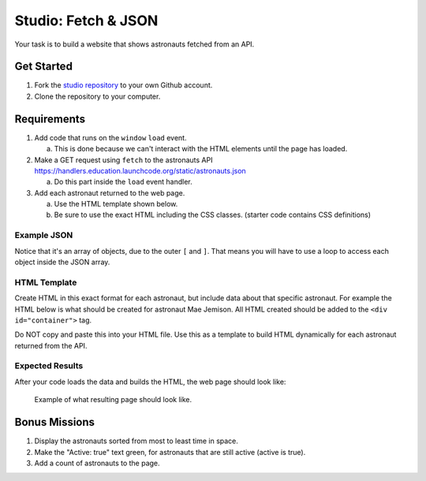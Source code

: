 Studio: Fetch & JSON
====================

Your task is to build a website that shows astronauts fetched from an API.

Get Started
-----------

1. Fork the `studio repository <https://github.com/LaunchCodeEducation/Fetch-and-JSON-Studio/>`_ to your own Github account.
2. Clone the repository to your computer.

Requirements
------------

1. Add code that runs on the ``window`` ``load`` event.

   a. This is done because we can't interact with the HTML elements until the page has loaded.

2. Make a GET request using ``fetch`` to the astronauts API `<https://handlers.education.launchcode.org/static/astronauts.json>`__

   a. Do this part inside the ``load`` event handler.

3. Add each astronaut returned to the web page.

   a. Use the HTML template shown below.
   b. Be sure to use the exact HTML including the CSS classes. (starter code contains CSS definitions)


Example JSON
^^^^^^^^^^^^

Notice that it's an array of objects, due to the outer ``[`` and ``]``. That means you will have to
use a loop to access each object inside the JSON array.

.. sourcecode:: js
   :linenos:

   [
      {
         "id": 1,
         "active": false,
         "firstName": "Mae",
         "lastName": "Jemison",
         "skills": [
               "Physician", "Chemical Engineer"
         ],
         "hoursInSpace": 190,
         "picture": "mae-jemison.jpg"
      },
      {
         "id": 2,
         "active": false,
         "firstName": "Frederick",
         "lastName": "Gregory",
         "skills": [
               "Information Systems", "Shuttle Pilot", "Fighter Pilot", "Helicopter Pilot", "Colonel USAF"
         ],
         "hoursInSpace": 455,
         "picture": "frederick-gregory.jpg"
      },
      {
         "id": 3,
         "active": false,
         "firstName": "Ellen",
         "lastName": "Ochoa",
         "skills": [
               "Physics", "Electrical Engineer"
         ],
         "hoursInSpace": 979,
         "picture": "ellen-ochoa.jpg"
      },
      {
         "id": 4,
         "active": false,
         "firstName": "Guion",
         "lastName": "Bluford",
         "skills": [
               "Aerospace Engineer", "Philosophy", "Physics", "Colonel USAF",
               "Fighter Pilot"
         ],
         "hoursInSpace": 686,
         "picture": "guion-bluford.jpg"
      },
      {
         "id": 5,
         "active": false,
         "firstName": "Sally",
         "lastName": "Ride",
         "skills": [
               "Physicist", "Astrophysics"
         ],
         "hoursInSpace": 343,
         "picture": "sally-ride.jpg"
      },
      {
         "id": 6,
         "active": true,
         "firstName": "Kjell",
         "lastName": "Lindgren",
         "skills": [
               "Physician", "Surgeon", "Emergency Medicine"
         ],
         "hoursInSpace": 15,
         "picture": "kjell-lindgren.jpg"
      },
      {
         "id": 7,
         "active": true,
         "firstName": "Jeanette",
         "lastName": "Epps",
         "skills": [
               "Physicist", "Philosophy", "Aerospace Engineer"
         ],
         "hoursInSpace": 0,
         "picture": "jeanette-epps.jpg"
      }
   ]


HTML Template
^^^^^^^^^^^^^
Create HTML in this exact format for each astronaut, but include data about
that specific astronaut. For example the HTML below is what should be created
for astronaut Mae Jemison. All HTML created should be added to the
``<div id="container">`` tag.

Do NOT copy and paste this into your HTML file. Use this as a template to
build HTML dynamically for each astronaut returned from the API.

.. sourcecode:: html
   :linenos:

   <div class="astronaut">
      <div class="bio">
         <h3>Mae Jemison</h3>
         <ul>
            <li>Hours in space: 190</li>
            <li>Active: false</li>
            <li>Skills: Physician, Chemical Engineer</li>
         </ul>
      </div>
      <img class="avatar" src="images/mae-jemison.jpg">
   </div>


Expected Results
^^^^^^^^^^^^^^^^
After your code loads the data and builds the HTML, the web page should look
like:

.. figure:: figures/studio-example-page.png
       :alt: Screen shot showing what result of studio should look like.

       Example of what resulting page should look like.


Bonus Missions
--------------
#. Display the astronauts sorted from most to least time in space.
#. Make the "Active: true" text green, for astronauts that are still active
   (active is true).
#. Add a count of astronauts to the page.
